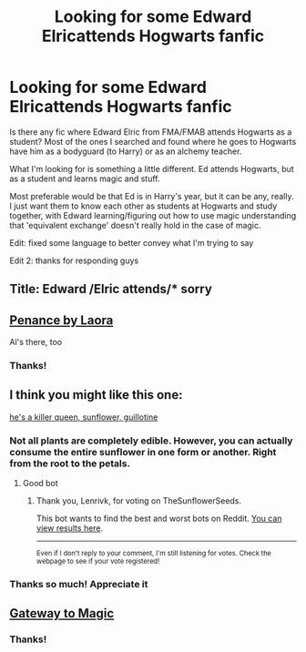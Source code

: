 #+TITLE: Looking for some Edward Elricattends Hogwarts fanfic

* Looking for some Edward Elricattends Hogwarts fanfic
:PROPERTIES:
:Author: GrandLinnan1102
:Score: 6
:DateUnix: 1621550336.0
:DateShort: 2021-May-21
:FlairText: Request
:END:
Is there any fic where Edward Elric from FMA/FMAB attends Hogwarts as a student? Most of the ones I searched and found where he goes to Hogwarts have him as a bodyguard (to Harry) or as an alchemy teacher.

What I'm looking for is something a little different. Ed attends Hogwarts, but as a student and learns magic and stuff.

Most preferable would be that Ed is in Harry's year, but it can be any, really. I just want them to know each other as students at Hogwarts and study together, with Edward learning/figuring out how to use magic understanding that 'equivalent exchange' doesn't really hold in the case of magic.

Edit: fixed some language to better convey what I'm trying to say

Edit 2: thanks for responding guys


** Title: Edward /Elric attends/* sorry
:PROPERTIES:
:Author: GrandLinnan1102
:Score: 2
:DateUnix: 1621550400.0
:DateShort: 2021-May-21
:END:


** [[https://archiveofourown.org/works/21031886][Penance by Laora]]

Al's there, too
:PROPERTIES:
:Author: Lucille_Madras
:Score: 2
:DateUnix: 1621551086.0
:DateShort: 2021-May-21
:END:

*** Thanks!
:PROPERTIES:
:Author: GrandLinnan1102
:Score: 2
:DateUnix: 1621600018.0
:DateShort: 2021-May-21
:END:


** I think you might like this one:

[[https://archiveofourown.org/works/22365040][he's a killer queen, sunflower, guillotine]]
:PROPERTIES:
:Author: AspenGray
:Score: 1
:DateUnix: 1621553110.0
:DateShort: 2021-May-21
:END:

*** Not all plants are completely edible. However, you can actually consume the entire sunflower in one form or another. Right from the root to the petals.
:PROPERTIES:
:Author: TheSunflowerSeeds
:Score: 1
:DateUnix: 1621553128.0
:DateShort: 2021-May-21
:END:

**** Good bot
:PROPERTIES:
:Author: Lenrivk
:Score: 1
:DateUnix: 1621557203.0
:DateShort: 2021-May-21
:END:

***** Thank you, Lenrivk, for voting on TheSunflowerSeeds.

This bot wants to find the best and worst bots on Reddit. [[https://botrank.pastimes.eu/][You can view results here]].

--------------

^{Even if I don't reply to your comment, I'm still listening for votes. Check the webpage to see if your vote registered!}
:PROPERTIES:
:Author: B0tRank
:Score: 1
:DateUnix: 1621557220.0
:DateShort: 2021-May-21
:END:


*** Thanks so much! Appreciate it
:PROPERTIES:
:Author: GrandLinnan1102
:Score: 1
:DateUnix: 1621600062.0
:DateShort: 2021-May-21
:END:


** [[https://www.fanfiction.net/s/5605515/1/Gateway-to-magic][Gateway to Magic]]
:PROPERTIES:
:Author: AlexSomething789
:Score: 1
:DateUnix: 1621633536.0
:DateShort: 2021-May-22
:END:

*** Thanks!
:PROPERTIES:
:Author: GrandLinnan1102
:Score: 1
:DateUnix: 1621634892.0
:DateShort: 2021-May-22
:END:
